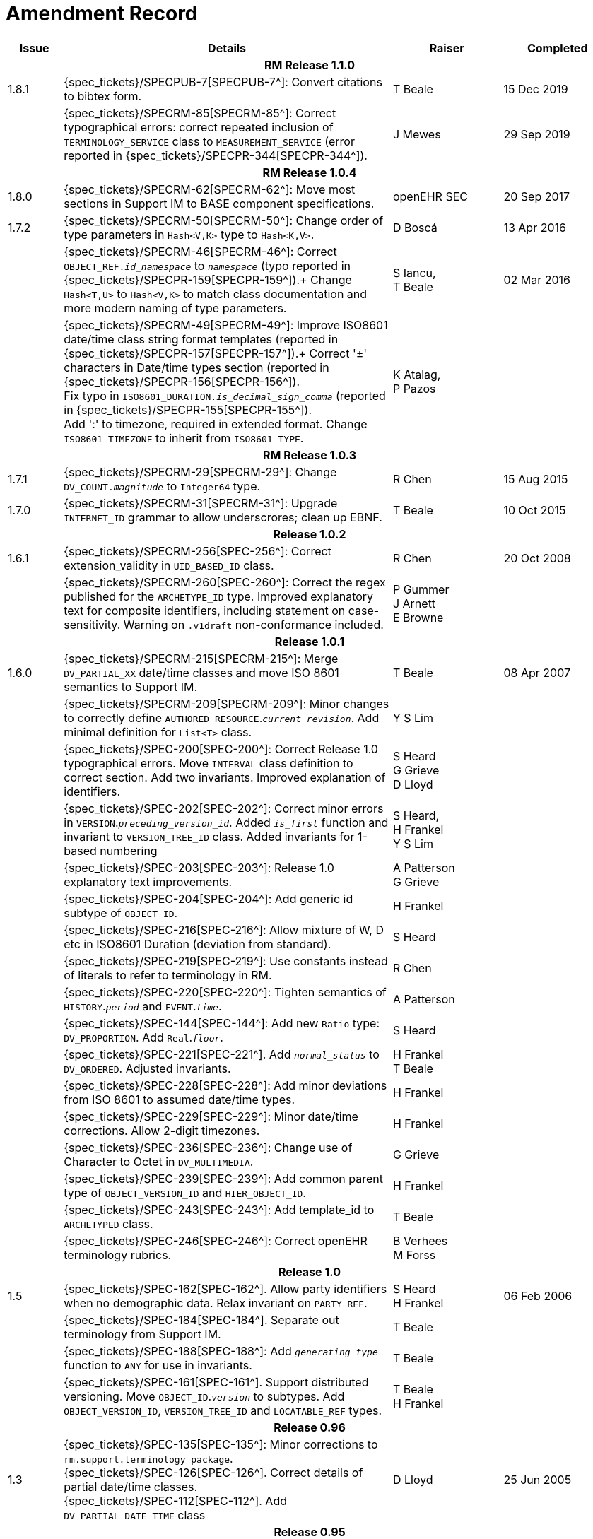 = Amendment Record

[cols="1,6,2,2", options="header"]
|===
|Issue|Details|Raiser|Completed

4+^h|*RM Release 1.1.0*

|[[latest_issue]]1.8.1
|{spec_tickets}/SPECPUB-7[SPECPUB-7^]: Convert citations to bibtex form.
|T Beale
|[[latest_issue_date]]15 Dec 2019

|
|{spec_tickets}/SPECRM-85[SPECRM-85^]: Correct typographical errors: correct repeated inclusion of `TERMINOLOGY_SERVICE` class to `MEASUREMENT_SERVICE` (error reported in {spec_tickets}/SPECPR-344[SPECPR-344^]).
|J Mewes
|29 Sep 2019

4+^h|*RM Release 1.0.4*

|1.8.0
|{spec_tickets}/SPECRM-62[SPECRM-62^]: Move most sections in Support IM to BASE component specifications.
|openEHR SEC
|20 Sep 2017

|1.7.2
|{spec_tickets}/SPECRM-50[SPECRM-50^]: Change order of type parameters in `Hash<V,K>` type to `Hash<K,V>`.
|D Boscá
|13 Apr 2016

|
|{spec_tickets}/SPECRM-46[SPECRM-46^]: Correct `OBJECT_REF._id_namespace_` to `_namespace_` (typo reported in {spec_tickets}/SPECPR-159[SPECPR-159^]).+
 Change `Hash<T,U>` to `Hash<V,K>` to match class documentation and more modern naming of type parameters.
|S Iancu, +
 T Beale
|02 Mar 2016

|
|{spec_tickets}/SPECRM-49[SPECRM-49^]: Improve ISO8601 date/time class string format templates (reported in {spec_tickets}/SPECPR-157[SPECPR-157^]).+
 Correct '±' characters in Date/time types section (reported in {spec_tickets}/SPECPR-156[SPECPR-156^]). +
 Fix typo in `ISO8601_DURATION._is_decimal_sign_comma_` (reported in {spec_tickets}/SPECPR-155[SPECPR-155^]). +
 Add ':' to timezone, required in extended format. Change `ISO8601_TIMEZONE` to inherit from `ISO8601_TYPE`.
|K Atalag, +
 P Pazos
|

4+^h|*RM Release 1.0.3*

|1.7.1 
|{spec_tickets}/SPECRM-29[SPECRM-29^]: Change `DV_COUNT._magnitude_` to `Integer64`  type.
|R Chen
|15 Aug 2015

|1.7.0 
|{spec_tickets}/SPECRM-31[SPECRM-31^]: Upgrade `INTERNET_ID` grammar to allow underscrores; clean up EBNF.
|T Beale
|10 Oct 2015

4+^h|*Release 1.0.2*

|1.6.1 
|{spec_tickets}/SPECRM-256[SPEC-256^]: Correct extension_validity in `UID_BASED_ID` class.
|R Chen
|20 Oct 2008

|
|{spec_tickets}/SPECRM-260[SPEC-260^]: Correct the regex published for the `ARCHETYPE_ID` type. Improved explanatory text for composite identifiers, including statement on case-sensitivity. Warning on `.v1draft` non-conformance included.
|P Gummer +
 J Arnett +
 E Browne
|

4+^h|*Release 1.0.1*

|1.6.0 
|{spec_tickets}/SPECRM-215[SPECRM-215^]: Merge `DV_PARTIAL_XX` date/time classes and move ISO 8601 semantics to Support IM.
|T Beale
|08 Apr 2007


|
|{spec_tickets}/SPECRM-209[SPECRM-209^]: Minor changes to correctly define `AUTHORED_RESOURCE`.`_current_revision_`. Add minimal definition for `List<T>` class.
|Y S Lim
|

|
|{spec_tickets}/SPEC-200[SPEC-200^]: Correct Release 1.0 typographical errors. Move `INTERVAL` class definition to correct section. Add two invariants.  Improved explanation of identifiers.
|S Heard +
 G Grieve +
 D Lloyd
|

|
|{spec_tickets}/SPEC-202[SPEC-202^]: Correct minor errors in `VERSION`.`_preceding_version_id_`. Added `_is_first_` function and invariant to `VERSION_TREE_ID` class. Added invariants for 1-based numbering
|S Heard, +
 H Frankel +
 Y S Lim
|

|
|{spec_tickets}/SPEC-203[SPEC-203^]: Release 1.0 explanatory text improvements.
|A Patterson +
 G Grieve
|

|
|{spec_tickets}/SPEC-204[SPEC-204^]: Add generic id subtype of `OBJECT_ID`.
|H Frankel
|

|
|{spec_tickets}/SPEC-216[SPEC-216^]: Allow mixture of W, D etc in ISO8601 Duration (deviation from standard).
|S Heard
|

|
|{spec_tickets}/SPEC-219[SPEC-219^]: Use constants instead of literals to refer to terminology in RM.
|R Chen
|

|
|{spec_tickets}/SPEC-220[SPEC-220^]: Tighten semantics of `HISTORY`.`_period_` and `EVENT`.`_time_`.
|A Patterson
|

|
|{spec_tickets}/SPEC-144[SPEC-144^]: Add new `Ratio` type: `DV_PROPORTION`. Add `Real`.`_floor_`.
|S Heard
|

|
|{spec_tickets}/SPEC-221[SPEC-221^]. Add `_normal_status_` to `DV_ORDERED`. Adjusted invariants.
|H Frankel +
 T Beale
|

|
|{spec_tickets}/SPEC-228[SPEC-228^]: Add minor deviations from ISO 8601 to assumed date/time types.
|H Frankel
|

|
|{spec_tickets}/SPEC-229[SPEC-229^]: Minor date/time corrections. Allow 2-digit timezones.
|H Frankel
|

|
|{spec_tickets}/SPEC-236[SPEC-236^]: Change use of Character to Octet in `DV_MULTIMEDIA`.
|G Grieve
|

|
|{spec_tickets}/SPEC-239[SPEC-239^]: Add common parent type of `OBJECT_VERSION_ID` and `HIER_OBJECT_ID`.
|H Frankel
|

|
|{spec_tickets}/SPEC-243[SPEC-243^]: Add template_id to `ARCHETYPED` class.
|T Beale
|

|
|{spec_tickets}/SPEC-246[SPEC-246^]: Correct openEHR terminology rubrics.
|B Verhees +
 M Forss
|

4+^h|*Release 1.0*

|1.5
|{spec_tickets}/SPEC-162[SPEC-162^]. Allow party identifiers when no demographic data.  Relax invariant on `PARTY_REF`.
|S Heard +
 H Frankel
|06 Feb 2006


|
|{spec_tickets}/SPEC-184[SPEC-184^]. Separate out terminology from Support IM.
|T Beale
|

|
|{spec_tickets}/SPEC-188[SPEC-188^]: Add `_generating_type_` function to `ANY` for use in invariants.
|T Beale
|

|
|{spec_tickets}/SPEC-161[SPEC-161^]. Support distributed versioning. Move `OBJECT_ID`.`_version_` to subtypes. Add `OBJECT_VERSION_ID`, `VERSION_TREE_ID` and `LOCATABLE_REF` types.
|T Beale +
 H Frankel
|

4+^h|*Release 0.96*

|1.3
|{spec_tickets}/SPEC-135[SPEC-135^]: Minor corrections to `rm.support.terminology package`. +
 {spec_tickets}/SPEC-126[SPEC-126^]. Correct details of partial date/time classes. +
 {spec_tickets}/SPEC-112[SPEC-112^]. Add `DV_PARTIAL_DATE_TIME` class
|D Lloyd 
|25 Jun 2005

4+^h|*Release 0.95*

|1.2.1 
|{spec_tickets}/SPEC-129[SPEC-129^]. Fix errors in UML & specs of Identification package.  Adjust invariants & postcondition of `OBJECT_ID`, `HIER_OBJECT_ID`, `ARCHETYPE_ID` and `TERMINOLOGY_ID`.  Improve text to do with assumed abstract types `Any` and `Ordered_numeric`.
|D Lloyd
|25 Feb 2005

|1.2
|{spec_tickets}/SPEC-128[SPEC-128^]. Update Support assumed types to ISO 11404:2003.
|T Beale
|10 Feb 2005

|
|{spec_tickets}/SPEC-107[SPEC-107^]. Add support for exclusion and inclusion of Interval limits.
|A Goodchild
|

|
|{spec_tickets}/SPEC-116[SPEC-116^]. Add `PARTICIPATION`.`_function_` vocabulary and invariant.
|T Beale
|

|
|{spec_tickets}/SPEC-122[SPEC-122^]. Fix UML in `Terminology_access` classes in Support model.
|D Lloyd
|

|
|{spec_tickets}/SPEC-118[SPEC-118^]. Make package names lower-case.
|T Beale
|

|
|{spec_tickets}/SPEC-111[SPEC-111^]. Move `Identification` Package to Support.
|DSTC
|

|
|{spec_tickets}/SPEC-64[SPEC-64^]. Re-evaluate `COMPOSITION`.`_is_persistent_` attribute.  Add "composition category" vocabulary. Re-ordered vocabularies alphabetically.
|D alra
|

4+^h|*Release 0.9*

|1.1 
|{spec_tickets}/SPEC-47[SPEC-47^]. Improve handling of codes for structural attributes. Populated Terminology and `_code_set_` codes.
|S Heard
|11 Mar 2004


|1.0
|{spec_tickets}/SPEC-91[SPEC-91^]. Correct anomalies in use of `CODE_PHRASE` and `DV_CODED_TEXT`. Add simple terminology service interface.
|T Beale
|09 Mar 2004

|
|{spec_tickets}/SPEC-95[SPEC-95^]. Remove property attribute from `Quantity` package.  Add simple measurement interface.
|DSTC
|

|
|Formally validated using ISE Eiffel 5.4.
|T Beale
|

|0.9.9
|{spec_tickets}/SPEC-63[SPEC-63^]. `ATTESTATION` should have a `_status_` attribute.
|D Kalra
|13 Feb 2004

|0.9.8
|{spec_tickets}/SPEC-68[SPEC-68^]. Correct errors in `INTERVAL` class.
|T Beale
|20 Dec 2003

|0.9.7
|{spec_tickets}/SPEC-32[SPEC-32^]. Basic numeric type assumptions need to be stated.
|DSTC
|09 Oct 2003

|
|{spec_tickets}/SPEC-41[SPEC-41^]. Visually differentiate primitive types in openEHR documents. +
 {spec_tickets}/SPEC-43[SPEC-43^]. Move External package to Common RM and rename to Identification (incorporates {spec_tickets}/SPEC-36[SPEC-36^] - Add `HIER_OBJECT_ID` class, make `OBJECT_ID` class abstract.)
|D Lloyd, +
 T Beale
|

|0.9.6
|{spec_tickets}/SPEC-13[SPEC-13^]. Rename key classes. Based on CEN ENV13606. +
 {spec_tickets}/SPEC-38[SPEC-38^]. Remove `_archetype_originator_` from multi-axial archetype id. +
 {spec_tickets}/SPEC-39[SPEC-39^]. Change `_archetype_id_` section separator from ':' to '-'.
|T Beale
|18 Sep 2003

|0.9.5
|{spec_tickets}/SPEC-36[SPEC-36^]. Add `HIER_OBJECT_ID` class, make `OBJECT_ID` class abstract.
|T Beale
|16 Aug 2003

|0.9.4
|{spec_tickets}/SPEC-22[SPEC-22^]. Code `TERM_MAPPING`.`_purpose_`.
|G Grieve
|20 Jun 2003

|0.9.3
|{spec_tickets}/SPEC-7[SPEC-7^]. Added forgotten terminologies for `Subject_relationships` and `Provider_functions`.
|T Beale
|11 Apr 2003

|0.9.2
|Detailed review by Ocean, DSTC, Grahame Grieve. Updated valid characters in `OBJECT_ID`.`_namespace_`.
|G Grieve +
 DSTC
|25 Mar 2003

|0.9.1 
|Added specification for `BOOLEAN` type. Corrected minor error in ISO 639 standard strings - now conformant to `TERMINOLOGY_ID`. `OBJECT_ID`.`_version_id_` now optional.  Improved document structure.
|T Beale
|18 Mar 2003

|0.9
|Initial Writing. Taken from Data types and Common Reference Models. Formally validated using ISE Eiffel 5.2.
|T Beale 
|25 Feb 2003

|===
